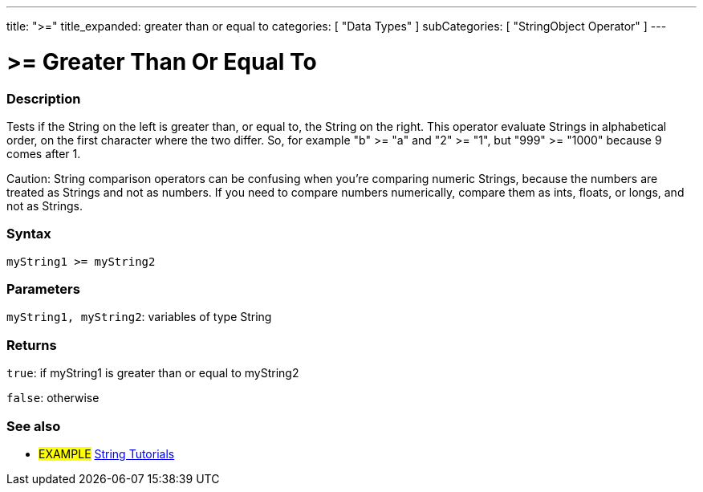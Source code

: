 ---
title: ">="
title_expanded: greater than or equal to
categories: [ "Data Types" ]
subCategories: [ "StringObject Operator" ]
---

= >= Greater Than Or Equal To

// OVERVIEW SECTION STARTS
[#overview]
--

[float]
=== Description
Tests if the String on the left is greater than, or equal to, the String on the right. This operator evaluate Strings in alphabetical order, on the first character where the two differ. So, for example "b" >= "a" and "2" >= "1", but "999" >= "1000" because 9 comes after 1.

Caution: String comparison operators can be confusing when you're comparing numeric Strings, because the numbers are treated as Strings and not as numbers. If you need to compare numbers numerically, compare them as ints, floats, or longs, and not as Strings.

[%hardbreaks]


[float]
=== Syntax
[source,arduino]
----
myString1 >= myString2
----

[float]
=== Parameters
`myString1, myString2`: variables of type String


[float]
=== Returns
`true`: if myString1 is greater than or equal to myString2

`false`: otherwise
--

// OVERVIEW SECTION ENDS



// HOW TO USE SECTION ENDS


// SEE ALSO SECTION
[#see_also]
--

[float]
=== See also

[role="example"]
* #EXAMPLE# https://www.arduino.cc/en/Tutorial/BuiltInExamples#strings[String Tutorials^]
--
// SEE ALSO SECTION ENDS
